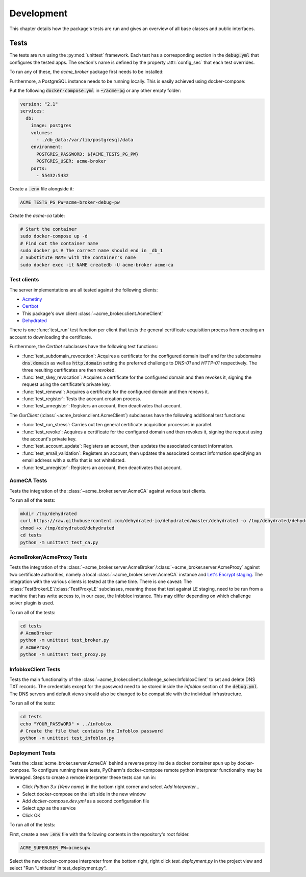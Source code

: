 Development
===========

This chapter details how the package's tests are run and gives an overview of all base classes and public interfaces.

Tests
#####

The tests are run using the :py:mod:`unittest` framework.
Each test has a corresponding section in the :code:`debug.yml` that configures the tested apps.
The section's name is defined by the property :attr:`config_sec` that each test overrides.

To run any of these, the *acme_broker* package first needs to be installed:

.. code-block:: bash
    :substitutions:

    git clone |GIT_URL|
    cd acme-broker/
    pip install .

Furthermore, a PostgreSQL instance needs to be running locally.
This is easily achieved using docker-compose:

Put the following :code:`docker-compose.yml` in :code:`~/acme-pg` or any other empty folder:

.. code-block:: yaml

    version: "2.1"
    services:
      db:
        image: postgres
        volumes:
          - ./db_data:/var/lib/postgresql/data
        environment:
          POSTGRES_PASSWORD: ${ACME_TESTS_PG_PW}
          POSTGRES_USER: acme-broker
        ports:
          - 55432:5432

Create a :code:`.env` file alongside it:

.. code-block:: ini

    ACME_TESTS_PG_PW=acme-broker-debug-pw

Create the *acme-ca* table:

.. code-block:: bash

    # Start the container
    sudo docker-compose up -d
    # Find out the container name
    sudo docker ps # The correct name should end in _db_1
    # Substitute NAME with the container's name
    sudo docker exec -it NAME createdb -U acme-broker acme-ca

Test clients
------------

The server implementations are all tested against the following clients:

* `Acmetiny <https://github.com/diafygi/acme-tiny>`_
* `Certbot <https://github.com/certbot/certbot>`_
* This package's own client :class:`~acme_broker.client.AcmeClient`
* `Dehydrated <https://github.com/dehydrated-io/dehydrated>`_

There is one :func:`test_run` test function per client that tests the general certificate acquisition process from
creating an account to downloading the certificate.

Furthermore, the *Certbot* subclasses have the following test functions:

*
    :func:`test_subdomain_revocation`: Acquires a certificate for the configured domain itself and for the subdomains
    :code:`dns.domain` as well as :code:`http.domain` setting the preferred challenge to *DNS-01* and *HTTP-01*
    respectively. The three resulting certificates are then revoked.
*
    :func:`test_skey_revocation`: Acquires a certificate for the configured domain and then revokes it, signing the
    request using the certificate's private key.
* :func:`test_renewal`: Acquires a certificate for the configured domain and then renews it.
* :func:`test_register`: Tests the account creation process.
* :func:`test_unregister`: Registers an account, then deactivates that account.

The *OurClient* (:class:`~acme_broker.client.AcmeClient`) subclasses have the following additional test functions:

* :func:`test_run_stress`: Carries out ten general certificate acquisition processes in parallel.
*
    :func:`test_revoke`: Acquires a certificate for the configured domain and then revokes it, signing the
    request using the account's private key.
* :func:`test_account_update`: Registers an account, then updates the associated contact information.
*
    :func:`test_email_validation`: Registers an account, then updates the associated contact information specifying an
    email address with a suffix that is not whitelisted.
* :func:`test_unregister`: Registers an account, then deactivates that account.

AcmeCA Tests
------------

Tests the integration of the :class:`~acme_broker.server.AcmeCA` against various test clients.

To run all of the tests:

.. code-block:: bash

    mkdir /tmp/dehydrated
    curl https://raw.githubusercontent.com/dehydrated-io/dehydrated/master/dehydrated -o /tmp/dehydrated/dehydrated
    chmod +x /tmp/dehydrated/dehydrated
    cd tests
    python -m unittest test_ca.py


AcmeBroker/AcmeProxy Tests
--------------------------

Tests the integration of the :class:`~acme_broker.server.AcmeBroker`/:class:`~acme_broker.server.AcmeProxy`
against two certificate authorities, namely a local :class:`~acme_broker.server.AcmeCA` instance and
`Let's Encrypt staging <https://letsencrypt.org/docs/staging-environment/>`_.
The integration with the various clients is tested at the same time.
There is one caveat: The :class:`TestBrokerLE`/:class:`TestProxyLE` subclasses, meaning those that test against
LE staging, need to be run from a machine that has write access to, in our case, the Infoblox instance.
This may differ depending on which challenge solver plugin is used.

To run all of the tests:

.. code-block:: bash

    cd tests
    # AcmeBroker
    python -m unittest test_broker.py
    # AcmeProxy
    python -m unittest test_proxy.py

InfobloxClient Tests
--------------------

Tests the main functionality of the :class:`~acme_broker.client.challenge_solver.InfobloxClient` to
set and delete DNS TXT records.
The credentials except for the password need to be stored inside the *infoblox* section of the :code:`debug.yml`.
The DNS servers and default views should also be changed to be compatible with the individual infrastructure.

To run all of the tests:

.. code-block::

    cd tests
    echo "YOUR_PASSWORD" > ../infoblox
    # Create the file that contains the Infoblox password
    python -m unittest test_infoblox.py

Deployment Tests
----------------

Tests the :class:`acme_broker.server.AcmeCA` behind a reverse proxy inside a docker container spun up by
docker-compose.
To configure running these tests, PyCharm's docker-compose remote python interpreter functionality may be
leveraged.
Steps to create a remote interpreter these tests can run in:

* Click *Python 3.x (Venv name)* in the bottom right corner and select *Add Interpreter...*
* Select docker-compose on the left side in the new window
* Add *docker-compose.dev.yml* as a second configuration file
* Select *app* as the service
* Click OK

To run all of the tests:

First, create a new :code:`.env` file with the following contents in the repository's root folder.

.. code-block:: ini

    ACME_SUPERUSER_PW=acmesupw

Select the new docker-compose interpreter from the bottom right, right click *test_deployment.py* in the project view
and select "Run 'Unittests' in test_deployment.py".

